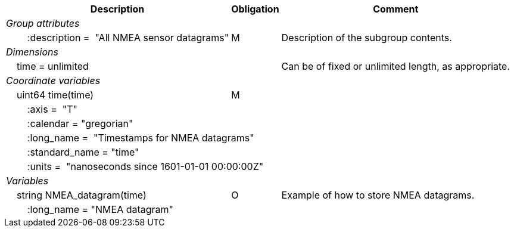 :var: {nbsp}{nbsp}{nbsp}{nbsp}
:attr: {var}{var}
[%autowidth,options="header",]
|===
|Description |Obligation |Comment
e|Group attributes | |
 |{attr}:description =  "All NMEA sensor datagrams" |M |Description of the subgroup contents.

e|Dimensions | |
 |{var}time = unlimited | |Can be of fixed or unlimited length, as appropriate.

e|Coordinate variables | |
 |{var}uint64 time(time) |M |
 3+|{attr}:axis =  "T" 
 3+|{attr}:calendar = "gregorian" 
 3+|{attr}:long_name =  "Timestamps for NMEA datagrams" 
 3+|{attr}:standard_name = "time" 
 3+|{attr}:units =  "nanoseconds since 1601-01-01 00:00:00Z" 
 
e|Variables | |
 |{var}string NMEA_datagram(time) |O |Example of how to store NMEA datagrams.
 3+|{attr}:long_name = "NMEA datagram" 
|===
